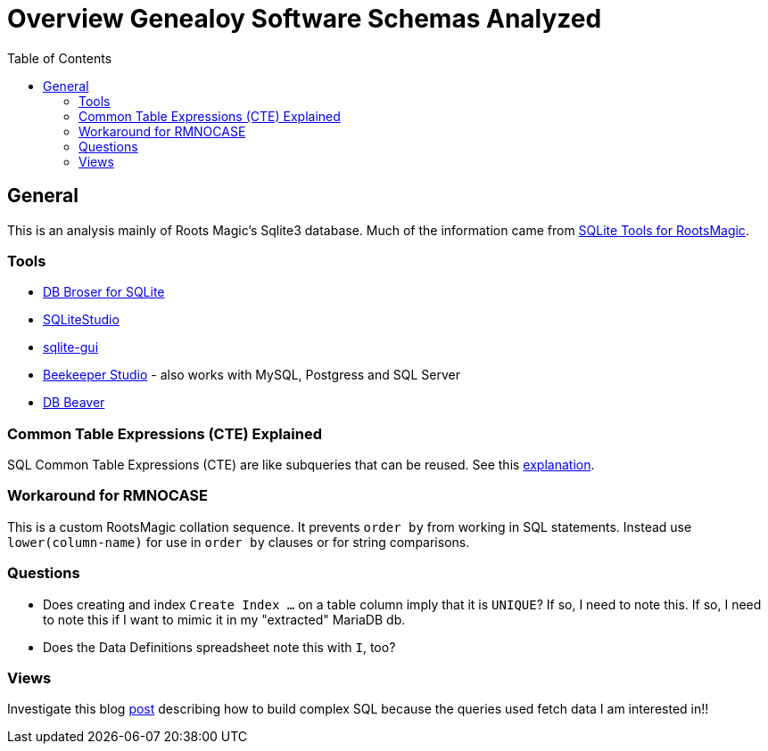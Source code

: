= Overview Genealoy Software Schemas Analyzed
:toc:
:stylesheet: dark.css
:stylesdir: /home/kurt/asciidoctor-skins/css

== General

This is an analysis mainly of Roots Magic's Sqlite3 database. Much of the information came from https://sqlitetoolsforrootsmagic.com[SQLite Tools for RootsMagic].

=== Tools

* https://sqlitebrowser.org/[DB Broser for SQLite]
* https://sqlitestudio.pl/[SQLiteStudio]
* https://github.com/little-brother/sqlite-gui[sqlite-gui]
* https://www.beekeeperstudio.io/[Beekeeper Studio] - also works with MySQL, Postgress and SQL Server
* https://dbeaver.io[DB Beaver]

=== Common Table Expressions (CTE) Explained

SQL Common Table Expressions (CTE) are like subqueries that can be reused. See this
https://sqlitetoolsforrootsmagic.com/common-table-expressions-the-building-blocks-of-sql/[explanation]. 

=== Workaround for RMNOCASE 

This is a custom RootsMagic collation sequence. It prevents `order by` from working in SQL statements. Instead use `lower(column-name)` for
use in `order by` clauses or for string comparisons.

=== Questions

- Does creating and index `Create Index ...` on a table column imply that it is `UNIQUE`? If so, I need to note this. If so, I need to note this if I want to mimic it in my "extracted" MariaDB db. 
- Does the Data Definitions spreadsheet note this with `I`, too?

=== Views
 
Investigate this blog https://sqlitetoolsforrootsmagic.com/a-sample-query-created-with-views/[post] describing how to build complex SQL because the queries used fetch data I am interested in!!
